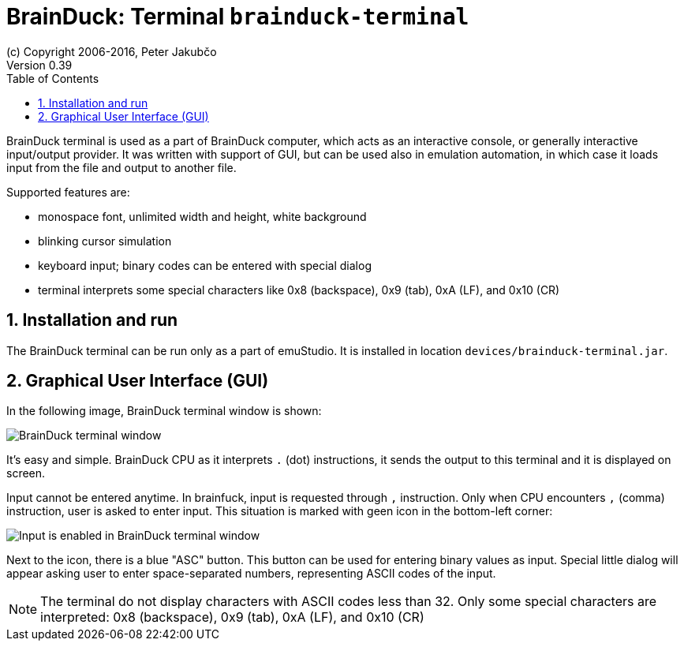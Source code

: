 = BrainDuck: Terminal `brainduck-terminal`
(c) Copyright 2006-2016, Peter Jakubčo
Version 0.39
:toc:
:numbered:

BrainDuck terminal is used as a part of BrainDuck computer, which acts as an interactive console, or generally
interactive input/output provider. It was written with support of GUI, but can be used also in emulation automation,
in which case it loads input from the file and output to another file.

Supported features are:

- monospace font, unlimited width and height, white background
- blinking cursor simulation
- keyboard input; binary codes can be entered with special dialog
- terminal interprets some special characters like 0x8 (backspace), 0x9 (tab), 0xA (LF), and 0x10 (CR)

[[XTI]]
== Installation and run

The BrainDuck terminal can be run only as a part of emuStudio. It is installed in location
`devices/brainduck-terminal.jar`.

[[XTG]]
== Graphical User Interface (GUI)

In the following image, BrainDuck terminal window is shown:

image::brainduck/images/brainduck-terminal.png[BrainDuck terminal window]

It's easy and simple. BrainDuck CPU as it interprets `.` (dot) instructions, it sends the output to this terminal and it is
displayed on screen.

Input cannot be entered anytime. In brainfuck, input is requested through `,` instruction. Only when CPU encounters
`,` (comma) instruction, user is asked to enter input. This situation is marked with geen icon in the bottom-left corner:

image::brainduck/images/brainduck-terminal-input.png[Input is enabled in BrainDuck terminal window]

Next to the icon, there is a blue "ASC" button. This button can be used for entering binary values as input.
Special little dialog will appear asking user to enter space-separated numbers, representing ASCII codes of the input.

NOTE: The terminal do not display characters with ASCII codes less than 32. Only some special characters are interpreted:
      0x8 (backspace), 0x9 (tab), 0xA (LF), and 0x10 (CR)
